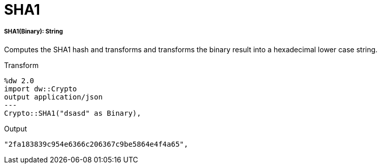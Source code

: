 = SHA1

//* <<sha11>>


[[sha11]]
===== SHA1(Binary): String

Computes the SHA1 hash and transforms and transforms the binary result into a hexadecimal lower case string.

.Transform
----
%dw 2.0
import dw::Crypto
output application/json
---
Crypto::SHA1("dsasd" as Binary),
----

.Output
----
"2fa183839c954e6366c206367c9be5864e4f4a65",
----

